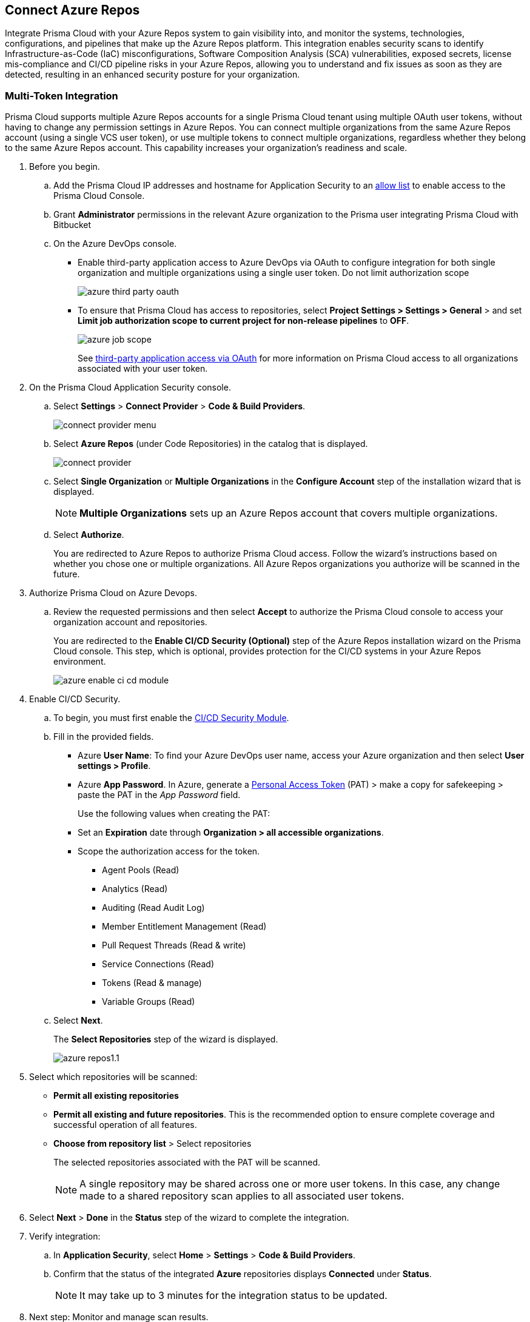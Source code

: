 :topic_type: task

[.task]
== Connect Azure Repos

Integrate Prisma Cloud with your Azure Repos system to gain visibility into, and monitor the systems, technologies, configurations, and pipelines that make up the Azure Repos platform.
This integration enables security scans to identify Infrastructure-as-Code (IaC) misconfigurations, Software Composition Analysis (SCA) vulnerabilities, exposed secrets, license mis-compliance and CI/CD pipeline risks in your Azure Repos, allowing you to understand and fix issues as soon as they are detected, resulting in an enhanced security posture for your organization.

=== Multi-Token Integration 

Prisma Cloud supports multiple Azure Repos accounts for a single Prisma Cloud tenant using multiple OAuth user tokens, without having to change any permission settings in Azure Repos. You can connect multiple organizations from the same Azure Repos account (using a single VCS user token), or use multiple tokens to connect multiple organizations, regardless whether they belong to the same Azure Repos account. This capability increases your organization's readiness and scale.

[.procedure]

. Before you begin.
.. Add the Prisma Cloud IP addresses and hostname for Application Security to an xref:../../../../get-started/console-prerequisites.adoc[allow list] to enable access to the Prisma Cloud Console. 
.. Grant *Administrator* permissions in the relevant Azure organization to the Prisma user integrating Prisma Cloud with Bitbucket

.. On the Azure DevOps console.
+
* Enable third-party application access to Azure DevOps via OAuth to configure integration for both single organization and multiple organizations using a single user token. Do not limit authorization scope
+
image::application-security/azure-third-party-oauth.png[]
+
* To ensure that Prisma Cloud has access to repositories, select *Project Settings > Settings > General* > and set *Limit job authorization scope to current project for non-release pipelines* to *OFF*.
+
image::application-security/azure-job-scope.png[]
+
See https://docs.microsoft.com/en-us/azure/devops/organizations/accounts/change-application-access-policies?view=azure-devops[third-party application access via OAuth] for more information on Prisma Cloud access to all organizations associated with your user token.

. On the Prisma Cloud Application Security console.
.. Select *Settings* > *Connect Provider* > *Code & Build Providers*.
+
image::application-security/connect-provider-menu.png[]

.. Select *Azure Repos* (under Code Repositories) in the catalog that is displayed.
+
image::application-security/connect-provider.png[]

.. Select *Single Organization* or *Multiple Organizations* in the *Configure Account* step of the installation wizard that is displayed.
+
NOTE: *Multiple Organizations* sets up an Azure Repos account that covers multiple organizations. 
.. Select *Authorize*.
+
You are redirected to Azure Repos to authorize Prisma Cloud access. Follow the wizard's instructions based on whether you chose one or multiple organizations. All Azure Repos organizations you authorize will be scanned in the future.

. Authorize Prisma Cloud on Azure Devops.
.. Review the requested permissions and then select *Accept* to authorize the Prisma Cloud console to access your organization account and repositories.
+
You are redirected to the *Enable CI/CD Security (Optional)* step of the Azure Repos installation wizard on the Prisma Cloud console. This step, which is optional, provides protection for the CI/CD systems in your Azure Repos environment. 
+
image::application-security/azure-enable-ci-cd-module.png[]

. Enable CI/CD Security.
.. To begin, you must first enable the xref:../../application-security-license-types.adoc[CI/CD Security Module].
//Waiting for path to be provided
.. Fill in the provided fields. 
+
* Azure *User Name*: To find your Azure DevOps user name, access your Azure organization and then select *User settings > Profile*.
* Azure *App Password*. In Azure, generate a https://learn.microsoft.com/en-us/azure/devops/organizations/accounts/use-personal-access-tokens-to-authenticate?view=azure-devops&tabs=Windows[Personal Access Token] (PAT) > make a copy for safekeeping > paste the PAT in the _App Password_ field.
+
Use the following values when creating the PAT:
+
* Set an *Expiration* date through *Organization > all accessible organizations*.

* Scope the authorization access for the token.

** Agent Pools (Read)

** Analytics (Read)

** Auditing (Read Audit Log)

** Member Entitlement Management (Read)

** Pull Request Threads (Read & write)

** Service Connections (Read)

** Tokens (Read & manage)

** Variable Groups (Read)

.. Select *Next*.
+
The *Select Repositories* step of the wizard is displayed.
+
image::application-security/azure-repos1.1.png[]

. Select which repositories will be scanned: 
+
* *Permit all existing repositories* 
* *Permit all existing and future repositories*.  This is the recommended option to ensure complete coverage and successful operation of all features. 
* *Choose from repository list* > Select repositories
+
The selected repositories associated with the PAT will be scanned.
+
NOTE: A single repository may be shared across one or more user tokens. In this case, any change made to a shared repository scan applies to all associated user tokens.

. Select *Next* > *Done* in the *Status* step of the wizard to complete the integration.
+
. Verify integration: 
.. In *Application Security*, select *Home* > *Settings* > *Code & Build Providers*.
.. Confirm that the status of the integrated *Azure* repositories displays *Connected* under *Status*.
+
NOTE: It may take up to 3 minutes for the integration status to be updated.

. Next step: Monitor and manage scan results.
+
* View your selected Azure repositories on the *Repositories* page. The next Azure scan will include these repositories
* To view scan results and resolve issues, in *Application Security* select *Home* > *Projects*. See xref:../../../risk-management/monitor-and-manage-code-build/monitor-and-manage-code-build.adoc[Monitor and Manage Code Build Issues] for more information  


=== Manage integrations

On *Code & Build Providers*, you can also manage the integration by reselection of repositories and deletion of the repository and the integration.

* *Reselect repositories*: Enables you to access the list of repositories for a scan.
* *Delete repository*: Enables you to delete repositories for a scan from the account.
* *Manage VCS user tokens*: Enables you to integrate one or more Azure Repos accounts.
+
NOTE: You cannot delete the integration from *Repositories* for an account integration that supports multiple user tokens.

